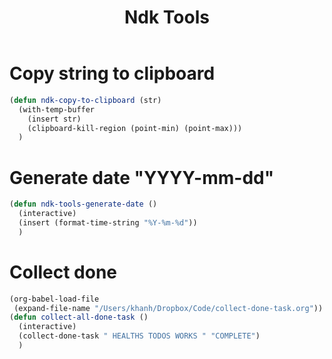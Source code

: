 #+title: Ndk Tools
* Copy string to clipboard
#+begin_src emacs-lisp
(defun ndk-copy-to-clipboard (str)
  (with-temp-buffer
    (insert str)
    (clipboard-kill-region (point-min) (point-max)))
  )
#+end_src

#+RESULTS:
: ndk-copy-to-clipboard

* Generate date "YYYY-mm-dd"
#+begin_src emacs-lisp
(defun ndk-tools-generate-date ()
  (interactive)
  (insert (format-time-string "%Y-%m-%d"))
  )
#+end_src

#+RESULTS:
: ndk-tools-generate-date
* Collect done
#+begin_src emacs-lisp :results none
(org-babel-load-file
 (expand-file-name "/Users/khanh/Dropbox/Code/collect-done-task.org"))
(defun collect-all-done-task ()
  (interactive)
  (collect-done-task " HEALTHS TODOS WORKS " "COMPLETE")
  )

#+end_src

